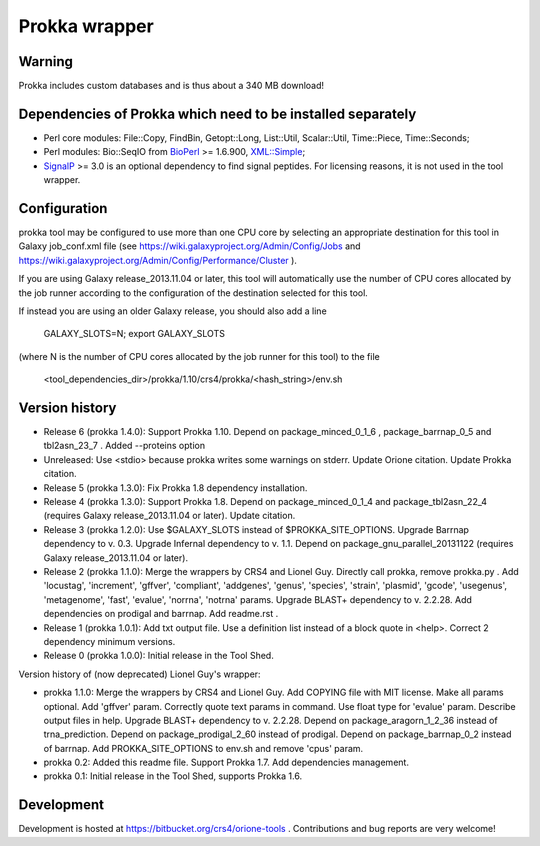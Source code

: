 Prokka wrapper
==============

Warning
-------

Prokka includes custom databases and is thus about a 340 MB download!

Dependencies of Prokka which need to be installed separately
-------------------------------------------------------------

- Perl core modules: File\::Copy, FindBin, Getopt::Long, List::Util, Scalar::Util, Time::Piece, Time::Seconds;
- Perl modules: Bio::SeqIO from BioPerl_ >= 1.6.900, `XML::Simple`_;
- SignalP_ >= 3.0 is an optional dependency to find signal peptides. For licensing reasons, it is not used in the tool wrapper.

.. _BioPerl: http://search.cpan.org/dist/BioPerl/
.. _XML::Simple: http://search.cpan.org/dist/XML-Simple/
.. _SignalP: http://www.cbs.dtu.dk/services/SignalP/

Configuration
-------------

prokka tool may be configured to use more than one CPU core by selecting an appropriate destination for this tool in Galaxy job_conf.xml file (see https://wiki.galaxyproject.org/Admin/Config/Jobs and https://wiki.galaxyproject.org/Admin/Config/Performance/Cluster ).

If you are using Galaxy release_2013.11.04 or later, this tool will automatically use the number of CPU cores allocated by the job runner according to the configuration of the destination selected for this tool.

If instead you are using an older Galaxy release, you should also add a line

  GALAXY_SLOTS=N; export GALAXY_SLOTS

(where N is the number of CPU cores allocated by the job runner for this tool) to the file

  <tool_dependencies_dir>/prokka/1.10/crs4/prokka/<hash_string>/env.sh

Version history
---------------

- Release 6 (prokka 1.4.0): Support Prokka 1.10. Depend on package_minced_0_1_6 , package_barrnap_0_5 and tbl2asn_23_7 . Added --proteins option
- Unreleased: Use <stdio> because prokka writes some warnings on stderr. Update Orione citation. Update Prokka citation.
- Release 5 (prokka 1.3.0): Fix Prokka 1.8 dependency installation.
- Release 4 (prokka 1.3.0): Support Prokka 1.8. Depend on package_minced_0_1_4 and package_tbl2asn_22_4 (requires Galaxy release_2013.11.04 or later). Update citation.
- Release 3 (prokka 1.2.0): Use $GALAXY_SLOTS instead of $PROKKA_SITE_OPTIONS. Upgrade Barrnap dependency to v. 0.3. Upgrade Infernal dependency to v. 1.1. Depend on package_gnu_parallel_20131122 (requires Galaxy release_2013.11.04 or later).
- Release 2 (prokka 1.1.0): Merge the wrappers by CRS4 and Lionel Guy. Directly call prokka, remove prokka.py . Add 'locustag', 'increment', 'gffver', 'compliant', 'addgenes', 'genus', 'species', 'strain', 'plasmid', 'gcode', 'usegenus', 'metagenome', 'fast', 'evalue', 'norrna', 'notrna' params. Upgrade BLAST+ dependency to v. 2.2.28. Add dependencies on prodigal and barrnap. Add readme.rst .
- Release 1 (prokka 1.0.1): Add txt output file. Use a definition list instead of a block quote in <help>. Correct 2 dependency minimum versions.
- Release 0 (prokka 1.0.0): Initial release in the Tool Shed.

Version history of (now deprecated) Lionel Guy's wrapper:

- prokka 1.1.0: Merge the wrappers by CRS4 and Lionel Guy. Add COPYING file with MIT license. Make all params optional. Add 'gffver' param. Correctly quote text params in command. Use float type for 'evalue' param. Describe output files in help. Upgrade BLAST+ dependency to v. 2.2.28. Depend on package_aragorn_1_2_36 instead of trna_prediction. Depend on package_prodigal_2_60 instead of prodigal. Depend on package_barrnap_0_2 instead of barrnap. Add PROKKA_SITE_OPTIONS to env.sh and remove 'cpus' param.
- prokka 0.2: Added this readme file. Support Prokka 1.7. Add dependencies management.
- prokka 0.1: Initial release in the Tool Shed, supports Prokka 1.6.

Development
-----------

Development is hosted at https://bitbucket.org/crs4/orione-tools . Contributions and bug reports are very welcome!
